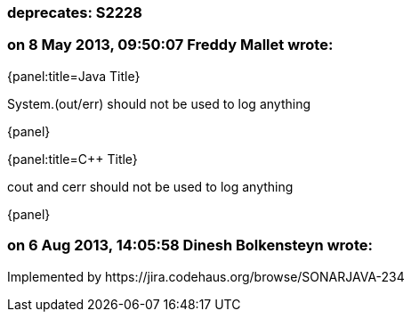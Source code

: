 === deprecates: S2228

=== on 8 May 2013, 09:50:07 Freddy Mallet wrote:
{panel:title=Java Title}

System.(out/err) should not be used to log anything

{panel}

{panel:title={cpp} Title}

cout and cerr should not be used to log anything

{panel}

=== on 6 Aug 2013, 14:05:58 Dinesh Bolkensteyn wrote:
Implemented by \https://jira.codehaus.org/browse/SONARJAVA-234

